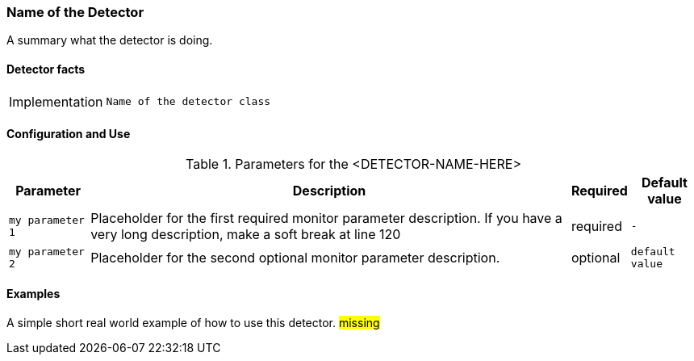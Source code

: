 === Name of the Detector

A summary what the detector is doing.

==== Detector facts

[options="autowidth"]
|===
| Implementation | `Name of the detector class`
|===

==== Configuration and Use

.Parameters for the <DETECTOR-NAME-HERE>
[options="header, autowidth"]
|===
| Parameter        | Description                                                                                        | Required | Default value
| `my parameter 1` | Placeholder for the first required monitor parameter description. If you have a very
                     long description, make a soft break at line 120                                                     | required | `-`
| `my parameter 2` | Placeholder for the second optional monitor parameter description.                       | optional | `default value`
|===


==== Examples

A simple short real world example of how to use this detector.
#missing#